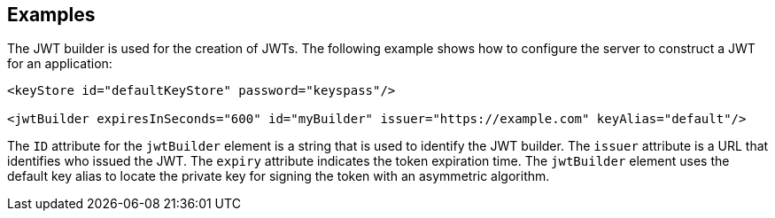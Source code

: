 == Examples

The JWT builder is used for the creation of JWTs.
The following example shows how to configure the server to construct a JWT for an application:

[source, xml]
----
<keyStore id="defaultKeyStore" password="keyspass"/>

<jwtBuilder expiresInSeconds="600" id="myBuilder" issuer="https://example.com" keyAlias="default"/>

----
The `ID` attribute for the `jwtBuilder` element is a string that is used to identify the JWT builder.
The `issuer` attribute is a URL that identifies who issued the JWT.
The `expiry` attribute indicates the token expiration time.
The `jwtBuilder` element uses the default key alias to locate the private key for signing the token with an asymmetric algorithm.
